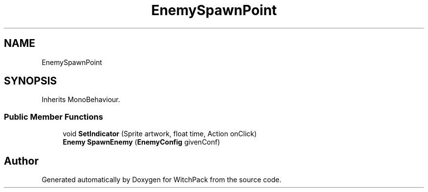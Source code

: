 .TH "EnemySpawnPoint" 3 "Mon Jan 29 2024" "Version 0.096" "WitchPack" \" -*- nroff -*-
.ad l
.nh
.SH NAME
EnemySpawnPoint
.SH SYNOPSIS
.br
.PP
.PP
Inherits MonoBehaviour\&.
.SS "Public Member Functions"

.in +1c
.ti -1c
.RI "void \fBSetIndicator\fP (Sprite artwork, float time, Action onClick)"
.br
.ti -1c
.RI "\fBEnemy\fP \fBSpawnEnemy\fP (\fBEnemyConfig\fP givenConf)"
.br
.in -1c

.SH "Author"
.PP 
Generated automatically by Doxygen for WitchPack from the source code\&.
